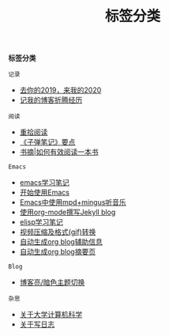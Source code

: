 #+TITLE: 标签分类
#+STARTUP: content
#+OPTIONS: toc:nil H:2 num:2 title:nil

*标签分类*

=记录=
 * [[https://blog.geekinney.com/post/at-the-end-of-2019.html][去你的2019，来我的2020]]
 * [[https://blog.geekinney.com/post/experience-of-setting-up-my-own-blog-site.html][记我的博客折腾经历]]

=阅读=
 * [[https://blog.geekinney.com/post/pick-up-reading-after-read-the-moon-and-sixpence.html][重拾阅读]]
 * [[https://blog.geekinney.com/post/reading-notes-of-bullet-journal.html][《子弹笔记》要点]]
 * [[https://blog.geekinney.com/post/reading-notes-of-how-to-read-a-book-efficiently.html][书摘|如何有效阅读一本书]]

=Emacs=
 * [[https://blog.geekinney.com/post/emacs-learning-note.html][emacs学习笔记]]
 * [[https://blog.geekinney.com/post/get-started-with-emacs.html][开始使用Emacs]]
 * [[https://blog.geekinney.com/post/listen-music-in-emacs.html][Emacs中使用mpd+mingus听音乐]]
 * [[https://blog.geekinney.com/post/using-org-to-blog-with-jekyll.html][使用org-mode撰写Jekyll blog]]
 * [[https://blog.geekinney.com/post/emacs-lisp-learning-note.html][elisp学习笔记]]
 * [[https://blog.geekinney.com/post/elisp-hack-compress-and-convert-video.html][视频压缩及格式(gif)转换]]
 * [[https://blog.geekinney.com/post/auto-generate-blog-relative-info.html][自动生成org blog辅助信息]]
 * [[https://blog.geekinney.com/post/auto-generate-blog-digest-page.html][自动生成org blog摘要页]]

=Blog=
 * [[https://blog.geekinney.com/post/blog-light-and-dark-theme-switch.html][博客亮/暗色主题切换]]

=杂思=
 * [[https://blog.geekinney.com/post/thinking-about-cs-teaching-in-college.html][关于大学计算机科学]]
 * [[https://blog.geekinney.com/post/thinking-about-journaling.html][关于写日志]]
